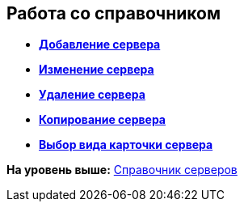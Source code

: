 [[ariaid-title1]]
== Работа со справочником

* *xref:../pages/serv_Server_add.adoc[Добавление сервера]* +
* *xref:../pages/serv_Server_change.adoc[Изменение сервера]* +
* *xref:../pages/serv_Server_delete.adoc[Удаление сервера]* +
* *xref:../pages/serv_Server_copy.adoc[Копирование сервера]* +
* *xref:../pages/serv_Server_select_cardkind.adoc[Выбор вида карточки сервера]* +

*На уровень выше:* xref:../pages/ServerDirectory.adoc[Справочник серверов]
